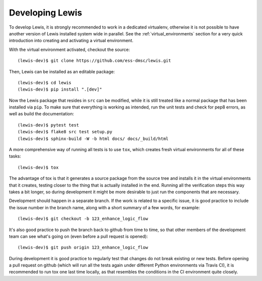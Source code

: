 Developing Lewis
================

To develop Lewis, it is strongly recommended to work in a dedicated virtualenv, otherwise
it is not possible to have another version of Lewis installed system wide in parallel. See
the :ref:`virtual_environments` section for a very quick introduction into creating and
activating a virtual environment.

With the virtual environment activated, checkout the source:

::

    (lewis-dev)$ git clone https://github.com/ess-dmsc/lewis.git

Then, Lewis can be installed as an editable package:

::

    (lewis-dev)$ cd lewis
    (lewis-dev)$ pip install ".[dev]"

Now the Lewis package that resides in ``src`` can be modified, while it is still treated like a
normal package that has been installed via ``pip``. To make sure that everything is working as
intended, run the unit tests and check for pep8 errors, as well as build the documentation:

::

    (lewis-dev)$ pytest test
    (lewis-dev)$ flake8 src test setup.py
    (lewis-dev)$ sphinx-build -W -b html docs/ docs/_build/html

A more comprehensive way of running all tests is to use ``tox``, which creates fresh virtual
environments for all of these tasks:

::

    (lewis-dev)$ tox

The advantage of tox is that it generates a source package from the source tree and installs
it in the virtual environments that it creates, testing closer to the thing that is actually
installed in the end. Running all the verification steps this way takes a bit longer, so during
development it might be more desirable to just run the components that are necessary.

Development should happen in a separate branch. If the work is related to a specific issue,
it is good practice to include the issue number in the branch name, along with a short
summary of a few words, for example:

::

    (lewis-dev)$ git checkout -b 123_enhance_logic_flow

It's also good practice to push the branch back to github from time to time, so that other
members of the development team can see what's going on (even before a pull request is opened):

::

    (lewis-dev)$ git push origin 123_enhance_logic_flow

During development it is good practice to regularly test that changes do not break existing
or new tests. Before opening a pull request on github (which will run all the tests again
under different Python environments via Travis CI), it is recommended to run tox one last time
locally, as that resembles the conditions in the CI environment quite closely.
